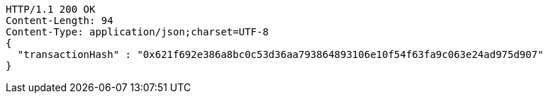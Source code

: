 [source,http,options="nowrap"]
----
HTTP/1.1 200 OK
Content-Length: 94
Content-Type: application/json;charset=UTF-8
{
  "transactionHash" : "0x621f692e386a8bc0c53d36aa793864893106e10f54f63fa9c063e24ad975d907"
}
----